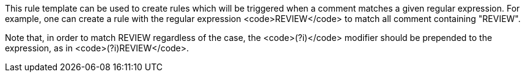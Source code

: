 This rule template can be used to create rules which will be triggered when a comment matches a given regular expression.
For example, one can create a rule with the regular expression <code>REVIEW</code> to match all comment containing "REVIEW".

Note that, in order to match REVIEW regardless of the case, the <code>(?i)</code> modifier should be prepended to the expression, as in <code>(?i)REVIEW</code>.
